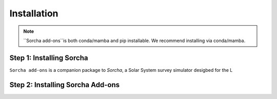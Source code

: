
Installation
=================

.. note::
   ``Sorcha add-ons``is both conda/mamba and pip installable. We recommend installing via conda/mamba.

Step 1: Installing Sorcha
--------------------------

``Sorcha add-ons`` is a companion package to `Sorcha`, a Solar System survey simulator desigbed for the L


Step 2: Installing Sorcha Add-ons
--------------------------------------
